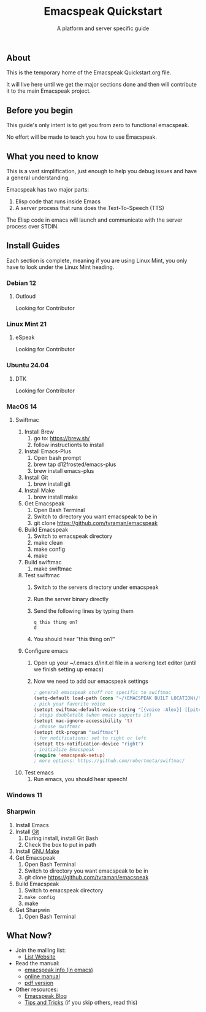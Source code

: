 #+TITLE: Emacspeak Quickstart
#+SUBTITLE: A platform and server specific guide

** About 
This is the temporary home of the Emacspeak Quickstart.org file.

It will live here until we get the major sections done and then will contribute
it to the main Emacspeak project. 

** Before you begin 
This guide's only intent is to get you from zero to functional emacspeak.

No effort will be made to teach you how to use Emacspeak.

** What you need to know
This is a vast simplification, just enough to help you debug issues and have a
general understanding.

Emacspeak has two major parts:
    1. Elisp code that runs inside Emacs
    2. A server process that runs does the Text-To-Speech (TTS)

The Elisp code in emacs will launch and communicate with the server process over
STDIN.

** Install Guides
Each section is complete, meaning if you are using Linux Mint, you only have to
look under the Linux Mint heading.
 
*** Debian 12
**** Outloud
Looking for Contributor

*** Linux Mint 21
**** eSpeak
Looking for Contributor

*** Ubuntu 24.04
**** DTK
Looking for Contributor

*** MacOS 14
**** Swiftmac
1. Install Brew
    1. go to: https://brew.sh/
    2. follow instructionts to install
2. Install Emacs-Plus
    1. Open bash prompt
    2. brew tap d12frosted/emacs-plus
    3. brew install emacs-plus
3. Install Git
    1. brew install git
4. Install Make
    1. brew install make
5. Get Emacspeak
    1. Open Bash Terminal
    2. Switch to directory you want emacspeak to be in
    3. git clone https://github.com/tvraman/emacspeak
7. Build Emacspeak
    1. Switch to emacspeak directory
    2. make clean
    3. make config
    4. make
8. Build swiftmac
    1. make swiftmac
9. Test swiftmac
    1. Switch to the servers directory under emacspeak
    2. Run the server binary directly
    3. Send the following lines by typing them
       #+BEGIN_SRC
        q this thing on?
        d
       #+END_SRC
    4. You should hear "this thing on?"
10. Configure emacs
    1. Open up your ~/.emacs.d/init.el file in a working text editor (until we
       finish setting up emacs)
    2. Now we need to add our emacspeak settings
    #+BEGIN_SRC emacs-lisp
      ; general emacspeak stuff not specific to swiftmac
      (setq-default load-path (cons "~/(EMACSPEAK BUILT LOCATION)/lisp" load-path)) 
      ; pick your favorite voice 
      (setopt swiftmac-default-voice-string "[{voice :Alex}] [[pitch 1]]")
      ; stops doubletalk (when emacs supports it)
      (setopt mac-ignore-accessibility 't) 
      ; choose swiftmac
      (setopt dtk-program "swiftmac")
      ; for notifications: set to right or left
      (setopt tts-notification-device "right") 
      ; initialize Emacspeak
      (require 'emacspeak-setup)
      ; more options: https://github.com/robertmeta/swiftmac/
    #+END_SRC
11. Test emacs
    1. Run emacs, you should hear speech!

*** Windows 11
*** Sharpwin
1. Install Emacs
2. Install [[https://git-scm.com/download/win][Git]]
    1. During install, install Git Bash
    2. Check the box to put in path
3. Install [[https://gnuwin32.sourceforge.net/packages/make.htm][GNU Make]]
4. Get Emacspeak
    1. Open Bash Terminal
    2. Switch to directory you want emacspeak to be in
    3. git clone https://github.com/tvraman/emacspeak
5. Build Emacspeak
    1. Switch to emacspeak directory
    2. ~make config~
    3. make
6. Get Sharpwin
    1. Open Bash Terminal

** What Now?

- Join the mailing list:
    - [[https://mail.emacspeak.net][List Website]]
- Read the manual:
    - [[info:emacspeak][emacspeak info (in emacs)]]
    - [[https://tvraman.github.io/emacspeak/manual/][online manual]]
    - [[https://tvraman.github.io/emacspeak/manual/emacspeak.pdf][pdf version]]
- Other resources:
    - [[https://emacspeak.blogspot.com/][Emacspeak Blog]]
    - [[https://tvraman.github.io/emacspeak/tips.html][Tips and Tricks]] (if you skip others, read this)


